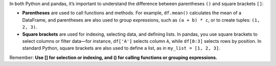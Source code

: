 In both Python and pandas, it’s important to understand the difference between parentheses ``()`` and square brackets ``[]``:

- **Parentheses** are used to call functions and methods. For example, ``df.mean()`` calculates the mean of a DataFrame, and parentheses are also used to group expressions, such as ``(a + b) * c``, or to create tuples: ``(1, 2, 3)``.
- **Square brackets** are used for indexing, selecting data, and defining lists. In pandas, you use square brackets to select columns or filter data—for instance, ``df['A']`` selects column ``A``, while ``df[0:3]`` selects rows by position. In standard Python, square brackets are also used to define a list, as in ``my_list = [1, 2, 3]``.

Remember:  
**Use [] for selection or indexing, and () for calling functions or grouping expressions.**
